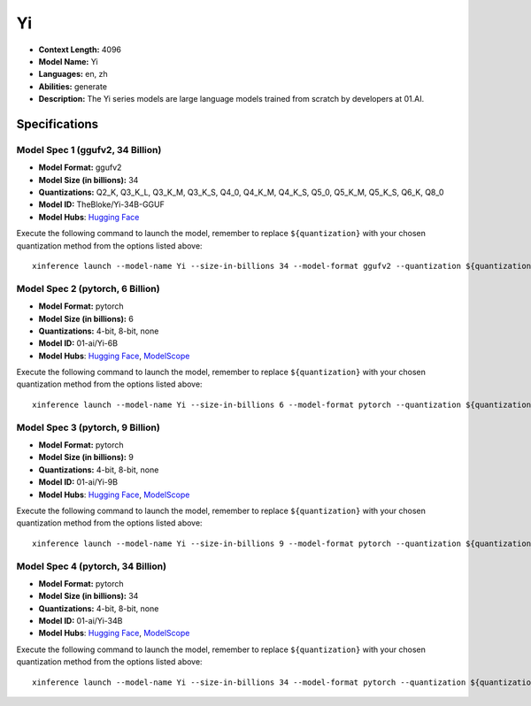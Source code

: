 .. _models_llm_yi:

========================================
Yi
========================================

- **Context Length:** 4096
- **Model Name:** Yi
- **Languages:** en, zh
- **Abilities:** generate
- **Description:** The Yi series models are large language models trained from scratch by developers at 01.AI.

Specifications
^^^^^^^^^^^^^^


Model Spec 1 (ggufv2, 34 Billion)
++++++++++++++++++++++++++++++++++++++++

- **Model Format:** ggufv2
- **Model Size (in billions):** 34
- **Quantizations:** Q2_K, Q3_K_L, Q3_K_M, Q3_K_S, Q4_0, Q4_K_M, Q4_K_S, Q5_0, Q5_K_M, Q5_K_S, Q6_K, Q8_0
- **Model ID:** TheBloke/Yi-34B-GGUF
- **Model Hubs**:  `Hugging Face <https://huggingface.co/TheBloke/Yi-34B-GGUF>`__

Execute the following command to launch the model, remember to replace ``${quantization}`` with your
chosen quantization method from the options listed above::

   xinference launch --model-name Yi --size-in-billions 34 --model-format ggufv2 --quantization ${quantization}


Model Spec 2 (pytorch, 6 Billion)
++++++++++++++++++++++++++++++++++++++++

- **Model Format:** pytorch
- **Model Size (in billions):** 6
- **Quantizations:** 4-bit, 8-bit, none
- **Model ID:** 01-ai/Yi-6B
- **Model Hubs**:  `Hugging Face <https://huggingface.co/01-ai/Yi-6B>`__, `ModelScope <https://modelscope.cn/models/01ai/Yi-6B>`__

Execute the following command to launch the model, remember to replace ``${quantization}`` with your
chosen quantization method from the options listed above::

   xinference launch --model-name Yi --size-in-billions 6 --model-format pytorch --quantization ${quantization}


Model Spec 3 (pytorch, 9 Billion)
++++++++++++++++++++++++++++++++++++++++

- **Model Format:** pytorch
- **Model Size (in billions):** 9
- **Quantizations:** 4-bit, 8-bit, none
- **Model ID:** 01-ai/Yi-9B
- **Model Hubs**:  `Hugging Face <https://huggingface.co/01-ai/Yi-9B>`__, `ModelScope <https://modelscope.cn/models/01ai/Yi-9B>`__

Execute the following command to launch the model, remember to replace ``${quantization}`` with your
chosen quantization method from the options listed above::

   xinference launch --model-name Yi --size-in-billions 9 --model-format pytorch --quantization ${quantization}


Model Spec 4 (pytorch, 34 Billion)
++++++++++++++++++++++++++++++++++++++++

- **Model Format:** pytorch
- **Model Size (in billions):** 34
- **Quantizations:** 4-bit, 8-bit, none
- **Model ID:** 01-ai/Yi-34B
- **Model Hubs**:  `Hugging Face <https://huggingface.co/01-ai/Yi-34B>`__, `ModelScope <https://modelscope.cn/models/01ai/Yi-34B>`__

Execute the following command to launch the model, remember to replace ``${quantization}`` with your
chosen quantization method from the options listed above::

   xinference launch --model-name Yi --size-in-billions 34 --model-format pytorch --quantization ${quantization}

